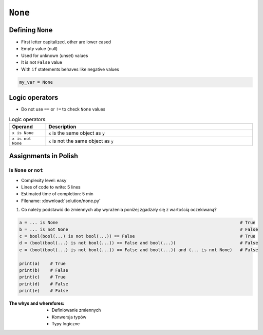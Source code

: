 .. _Logical Types:

********
``None``
********


Defining ``None``
=================
* First letter capitalized, other are lower cased
* Empty value (null)
* Used for unknown (unset) values
* It is not ``False`` value
* With ``if`` statements behaves like negative values

.. code-block:: python

    my_var = None


Logic operators
===============
* Do not use ``==`` or ``!=`` to check ``None`` values

.. csv-table:: Logic operators
    :header: "Operand", "Description"
    :widths: 15, 85

    "``x is None``", "``x`` is the same object as ``y``"
    "``x is not None``", "``x`` is not the same object as ``y``"


Assignments in Polish
=====================

Is ``None`` or ``not``
----------------------
* Complexity level: easy
* Lines of code to write: 5 lines
* Estimated time of completion: 5 min
* Filename: :download:`solution/none.py`

#. Co należy podstawić do zmiennych aby wyrażenia poniżej zgadzały się z wartością oczekiwaną?

.. code-block:: python

        a = ... is None                                                                       # True
        b = ... is not None                                                                   # False
        c = bool(bool(...) is not bool(...)) == False                                         # True
        d = (bool(bool(...) is not bool(...)) == False and bool(...))                         # False
        e = (bool(bool(...) is not bool(...)) == False and bool(...)) and (... is not None)   # False

        print(a)    # True
        print(b)    # False
        print(c)    # True
        print(d)    # False
        print(e)    # False

:The whys and wherefores:
    * Definiowanie zmiennych
    * Konwersja typów
    * Typy logiczne


.. todo:: poprawić zadanie, jest tendencyjne
